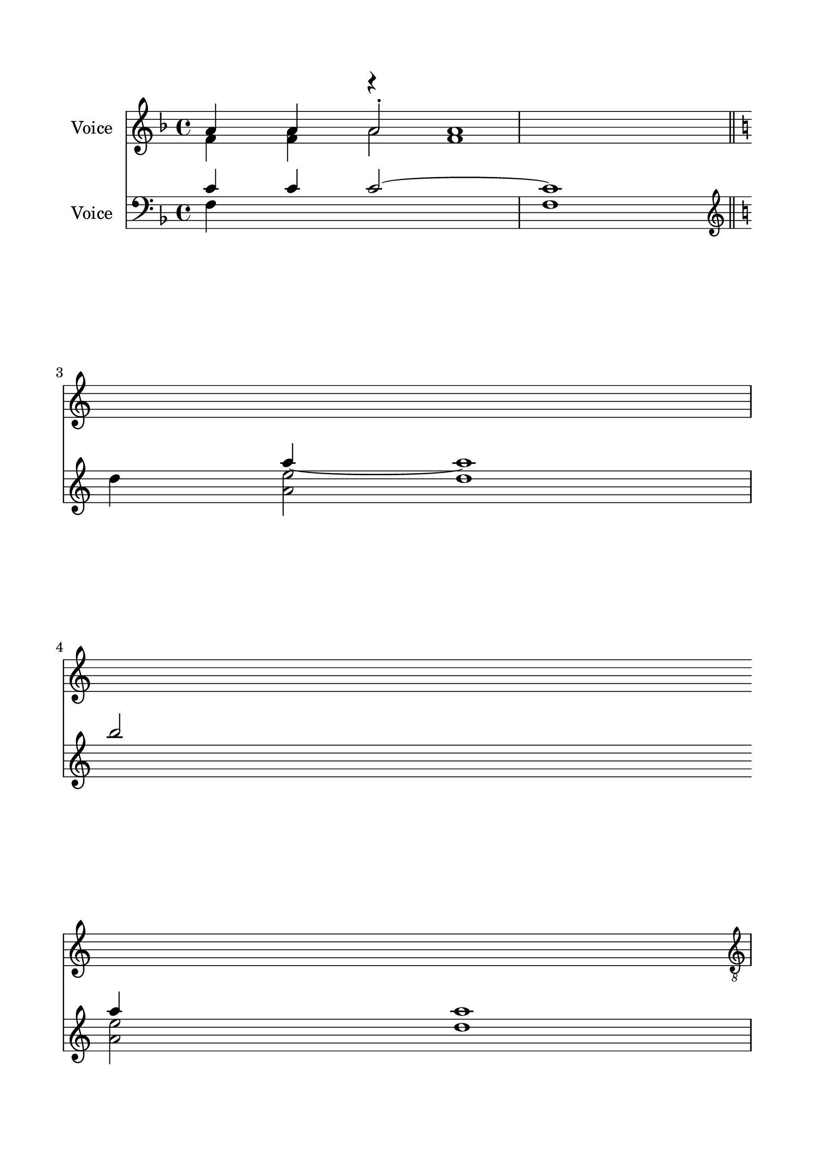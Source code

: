 \version "2.24.2"
% automatically converted by musicxml2ly from C_Little_Litany.mxl
\pointAndClickOff

\header {
    encodingsoftware =  "MuseScore 4.1.1"
    encodingdate =  "2024-02-22"
    source = 
    "/tmp/audiveris-b17c6bade491213d68909a810e1abd9f/score.pdf"
    }

#(set-global-staff-size 23.222857142857144)
\paper {
    
    paper-width = 20.99\cm
    paper-height = 29.71\cm
    top-margin = 1.63\cm
    bottom-margin = 1.63\cm
    left-margin = 1.63\cm
    right-margin = 1.63\cm
    indent = 1.6146153846153843\cm
    }
\layout {
    \context { \Score
        autoBeaming = ##f
        }
    }
PartPOneVoiceOne =  \relative a' {
    \clef "treble" \key f \major | % 1
    \stemUp a4 \stemUp a4 \stemUp a2 -. s1 \bar "||"
    \break | % 2
    \key c \major \break s1 \break s1 \pageBreak | % 5
    \clef "treble_8" \stemUp a,4 }

PartPOneVoiceTwo =  \relative f' {
    \clef "treble" \key f \major | % 1
    \stemDown f4 \stemDown <f a>4 \stemDown a2 s1 \bar "||"
    \break | % 2
    \key c \major \break s1 \break s1 \pageBreak | % 5
    \clef "treble_8" \stemDown f,4 <f a>1 }

PartPOneVoiceThree =  \relative f' {
    \clef "treble" \key f \major s2 r4 <f a>1 s4 \bar "||"
    \break | % 2
    \key c \major \break s1 \break s1 \pageBreak | % 5
    \clef "treble_8" }

PartPTwoVoiceOne =  \relative c' {
    \clef "bass" \key f \major | % 1
    \stemUp c4 \stemUp c4 \stemUp c2 ~ c1 \bar "||"
    \break | % 2
    \key c \major \break | % 3
    \clef "treble" \stemDown d'4 \stemDown <a e'>2 s4 \break | % 4
    \stemUp b'2 \stemUp a4 a1 \pageBreak }

PartPTwoVoiceTwo =  \relative f {
    \clef "bass" \key f \major | % 1
    \stemDown f4 s2. f1 \bar "||"
    \break | % 2
    \key c \major \break | % 3
    \clef "treble" s4 \stemUp a''4 ~ a1 \break \stemDown <a, e'>2
    \pageBreak }

PartPTwoVoiceThree =  \relative d'' {
    \clef "bass" \key f \major s1*2 \bar "||"
    \break | % 2
    \key c \major \break | % 3
    \clef "treble" s2 d1 \break s4 d1 \pageBreak }


% The score definition
\score {
    <<
        
        \new Staff
        <<
            \set Staff.instrumentName = "Voice"
            
            \context Staff << 
                \mergeDifferentlyDottedOn\mergeDifferentlyHeadedOn
                \context Voice = "PartPOneVoiceOne" {  \voiceOne \PartPOneVoiceOne }
                \context Voice = "PartPOneVoiceTwo" {  \voiceTwo \PartPOneVoiceTwo }
                \context Voice = "PartPOneVoiceThree" {  \voiceThree \PartPOneVoiceThree }
                >>
            >>
        \new Staff
        <<
            \set Staff.instrumentName = "Voice"
            
            \context Staff << 
                \mergeDifferentlyDottedOn\mergeDifferentlyHeadedOn
                \context Voice = "PartPTwoVoiceOne" {  \voiceOne \PartPTwoVoiceOne }
                \context Voice = "PartPTwoVoiceTwo" {  \voiceTwo \PartPTwoVoiceTwo }
                \context Voice = "PartPTwoVoiceThree" {  \voiceThree \PartPTwoVoiceThree }
                >>
            >>
        
        >>
    \layout {}
    % To create MIDI output, uncomment the following line:
    %  \midi {\tempo 4 = 100 }
    }

